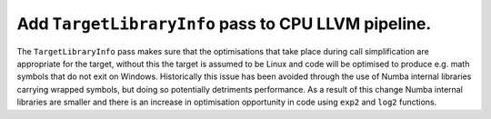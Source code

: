 Add ``TargetLibraryInfo`` pass to CPU LLVM pipeline.
""""""""""""""""""""""""""""""""""""""""""""""""""""

The ``TargetLibraryInfo`` pass makes sure that the optimisations that take place
during call simplification are appropriate for the target, without this the
target is assumed to be Linux and code will be optimised to produce e.g. math
symbols that do not exit on Windows. Historically this issue has been avoided
through the use of Numba internal libraries carrying wrapped symbols, but doing
so potentially detriments performance. As a result of this change Numba internal
libraries are smaller and there is an increase in optimisation opportunity in
code using ``exp2`` and ``log2`` functions.
